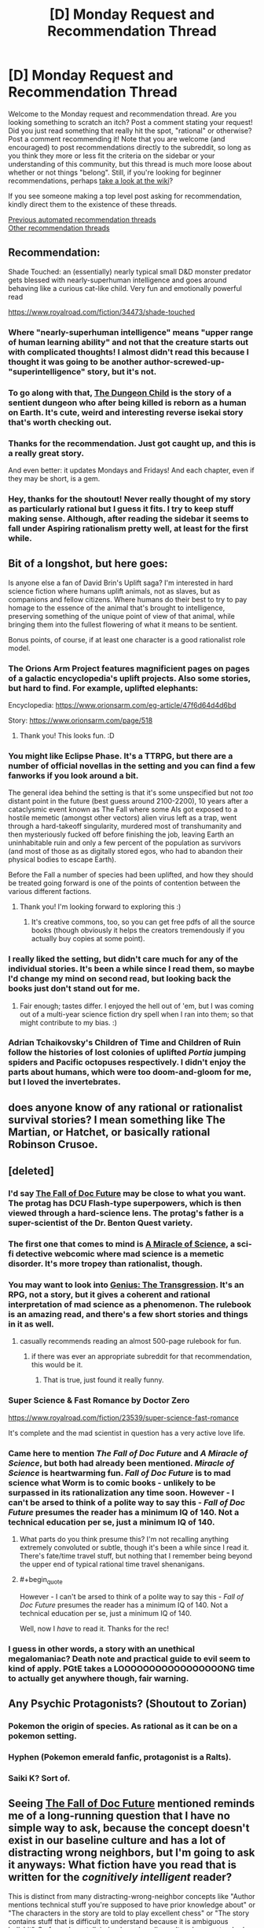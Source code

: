 #+TITLE: [D] Monday Request and Recommendation Thread

* [D] Monday Request and Recommendation Thread
:PROPERTIES:
:Author: AutoModerator
:Score: 51
:DateUnix: 1599491095.0
:END:
Welcome to the Monday request and recommendation thread. Are you looking something to scratch an itch? Post a comment stating your request! Did you just read something that really hit the spot, "rational" or otherwise? Post a comment recommending it! Note that you are welcome (and encouraged) to post recommendations directly to the subreddit, so long as you think they more or less fit the criteria on the sidebar or your understanding of this community, but this thread is much more loose about whether or not things "belong". Still, if you're looking for beginner recommendations, perhaps [[https://www.reddit.com/r/rational/wiki][take a look at the wiki]]?

If you see someone making a top level post asking for recommendation, kindly direct them to the existence of these threads.

[[https://www.reddit.com/r/rational/search?q=welcome+to+the+Recommendation+Thread+-worldbuilding+-biweekly+-characteristics+-companion+-%22weekly%20challenge%22&restrict_sr=on&sort=new&t=all][Previous automated recommendation threads]]\\
[[http://pastebin.com/SbME9sXy][Other recommendation threads]]


** Recommendation:

Shade Touched: an (essentially) nearly typical small D&D monster predator gets blessed with nearly-superhuman intelligence and goes around behaving like a curious cat-like child. Very fun and emotionally powerful read

[[https://www.royalroad.com/fiction/34473/shade-touched]]
:PROPERTIES:
:Author: cultureulterior
:Score: 36
:DateUnix: 1599496367.0
:END:

*** Where "nearly-superhuman intelligence" means "upper range of human learning ability" and not that the creature starts out with complicated thoughts! I almost didn't read this because I thought it was going to be another author-screwed-up-"superintelligence" story, but it's not.
:PROPERTIES:
:Author: EliezerYudkowsky
:Score: 30
:DateUnix: 1599523107.0
:END:


*** To go along with that, [[https://www.royalroad.com/fiction/32924/the-dungeon-child][The Dungeon Child]] is the story of a sentient dungeon who after being killed is reborn as a human on Earth. It's cute, weird and interesting reverse isekai story that's worth checking out.
:PROPERTIES:
:Author: Prince_Silk
:Score: 10
:DateUnix: 1599523637.0
:END:


*** Thanks for the recommendation. Just got caught up, and this is a really great story.

And even better: it updates Mondays and Fridays! And each chapter, even if they may be short, is a gem.
:PROPERTIES:
:Author: D0TheMath
:Score: 3
:DateUnix: 1599875806.0
:END:


*** Hey, thanks for the shoutout! Never really thought of my story as particularly rational but I guess it fits. I try to keep stuff making sense. Although, after reading the sidebar it seems to fall under Aspiring rationalism pretty well, at least for the first while.
:PROPERTIES:
:Author: TazerLazer
:Score: 3
:DateUnix: 1600373615.0
:END:


** Bit of a longshot, but here goes:

Is anyone else a fan of David Brin's Uplift saga? I'm interested in hard science fiction where humans uplift animals, not as slaves, but as companions and fellow citizens. Where humans do their best to try to pay homage to the essence of the animal that's brought to intelligence, preserving something of the unique point of view of that animal, while bringing them into the fullest flowering of what it means to be sentient.

Bonus points, of course, if at least one character is a good rationalist role model.
:PROPERTIES:
:Author: InfinitysDice
:Score: 20
:DateUnix: 1599504692.0
:END:

*** The Orions Arm Project features magnificient pages on pages of a galactic encyclopedia's uplift projects. Also some stories, but hard to find. For example, uplifted elephants:

Encyclopedia: [[https://www.orionsarm.com/eg-article/47f6d64d4d6bd]]

Story: [[https://www.orionsarm.com/page/518]]
:PROPERTIES:
:Author: SvalbardCaretaker
:Score: 11
:DateUnix: 1599585411.0
:END:

**** Thank you! This looks fun. :D
:PROPERTIES:
:Author: InfinitysDice
:Score: 2
:DateUnix: 1599718350.0
:END:


*** You might like Eclipse Phase. It's a TTRPG, but there are a number of official novellas in the setting and you can find a few fanworks if you look around a bit.

The general idea behind the setting is that it's some unspecified but not /too/ distant point in the future (best guess around 2100-2200), 10 years after a cataclysmic event known as The Fall where some AIs got exposed to a hostile memetic (amongst other vectors) alien virus left as a trap, went through a hard-takeoff singularity, murdered most of transhumanity and then mysteriously fucked off before finishing the job, leaving Earth an uninhabitable ruin and only a few percent of the population as survivors (and most of those as as digitally stored egos, who had to abandon their physical bodies to escape Earth).

Before the Fall a number of species had been uplifted, and how they should be treated going forward is one of the points of contention between the various different factions.
:PROPERTIES:
:Author: Hard_Avid_Sir
:Score: 7
:DateUnix: 1599711359.0
:END:

**** Thank you! I'm looking forward to exploring this :)
:PROPERTIES:
:Author: InfinitysDice
:Score: 3
:DateUnix: 1599718224.0
:END:

***** It's creative commons, too, so you can get free pdfs of all the source books (though obviously it helps the creators tremendously if you actually buy copies at some point).
:PROPERTIES:
:Author: Hard_Avid_Sir
:Score: 2
:DateUnix: 1599754355.0
:END:


*** I really liked the setting, but didn't care much for any of the individual stories. It's been a while since I read them, so maybe I'd change my mind on second read, but looking back the books just don't stand out for me.
:PROPERTIES:
:Author: ricree
:Score: 7
:DateUnix: 1599517205.0
:END:

**** Fair enough; tastes differ. I enjoyed the hell out of 'em, but I was coming out of a multi-year science fiction dry spell when I ran into them; so that might contribute to my bias. :)
:PROPERTIES:
:Author: InfinitysDice
:Score: 4
:DateUnix: 1599526363.0
:END:


*** Adrian Tchaikovsky's Children of Time and Children of Ruin follow the histories of lost colonies of uplifted /Portia/ jumping spiders and Pacific octopuses respectively. I didn't enjoy the parts about humans, which were too doom-and-gloom for me, but I loved the invertebrates.
:PROPERTIES:
:Score: 4
:DateUnix: 1599821305.0
:END:


** does anyone know of any rational or rationalist survival stories? I mean something like The Martian, or Hatchet, or basically rational Robinson Crusoe.
:PROPERTIES:
:Author: Freevoulous
:Score: 12
:DateUnix: 1599547269.0
:END:


** [deleted]
:PROPERTIES:
:Score: 10
:DateUnix: 1599499226.0
:END:

*** I'd say [[https://docfuture.tumblr.com/post/82363551272/fall-of-doc-future-contents][The Fall of Doc Future]] may be close to what you want. The protag has DCU Flash-type superpowers, which is then viewed through a hard-science lens. The protag's father is a super-scientist of the Dr. Benton Quest variety.
:PROPERTIES:
:Author: ansible
:Score: 17
:DateUnix: 1599505784.0
:END:


*** The first one that comes to mind is [[https://project-apollo.net/mos/index.html][A Miracle of Science]], a sci-fi detective webcomic where mad science is a memetic disorder. It's more tropey than rationalist, though.
:PROPERTIES:
:Author: Radioterrill
:Score: 9
:DateUnix: 1599500644.0
:END:


*** You may want to look into [[https://sites.google.com/site/moochava/genius][Genius: The Transgression]]. It's an RPG, not a story, but it gives a coherent and rational interpretation of mad science as a phenomenon. The rulebook is an amazing read, and there's a few short stories and things in it as well.
:PROPERTIES:
:Author: TitansTrail
:Score: 9
:DateUnix: 1599519837.0
:END:

**** casually recommends reading an almost 500-page rulebook for fun.
:PROPERTIES:
:Author: ironistkraken
:Score: 19
:DateUnix: 1599530892.0
:END:

***** if there was ever an appropriate subreddit for that recommendation, this would be it.
:PROPERTIES:
:Author: FunkyFunker
:Score: 27
:DateUnix: 1599560888.0
:END:

****** That is true, just found it really funny.
:PROPERTIES:
:Author: ironistkraken
:Score: 5
:DateUnix: 1599565969.0
:END:


*** Super Science & Fast Romance by Doctor Zero

[[https://www.royalroad.com/fiction/23539/super-science-fast-romance]]

It's complete and the mad scientist in question has a very active love life.
:PROPERTIES:
:Author: Judah77
:Score: 5
:DateUnix: 1599622839.0
:END:


*** Came here to mention /The Fall of Doc Future/ and /A Miracle of Science/, but both had already been mentioned. /Miracle of Science/ is heartwarming fun. /Fall of Doc Future/ is to mad science what Worm is to comic books - unlikely to be surpassed in its rationalization any time soon. However - I can't be arsed to think of a polite way to say this - /Fall of Doc Future/ presumes the reader has a minimum IQ of 140. Not a technical education per se, just a minimum IQ of 140.
:PROPERTIES:
:Author: EliezerYudkowsky
:Score: 6
:DateUnix: 1599515377.0
:END:

**** What parts do you think presume this? I'm not recalling anything extremely convoluted or subtle, though it's been a while since I read it. There's fate/time travel stuff, but nothing that I remember being beyond the upper end of typical rational time travel shenanigans.
:PROPERTIES:
:Author: Audere_of_the_Grey
:Score: 22
:DateUnix: 1599523814.0
:END:


**** #+begin_quote
  However - I can't be arsed to think of a polite way to say this - /Fall of Doc Future/ presumes the reader has a minimum IQ of 140. Not a technical education per se, just a minimum IQ of 140.
#+end_quote

Well, now I /have/ to read it. Thanks for the rec!
:PROPERTIES:
:Author: erwgv3g34
:Score: 3
:DateUnix: 1599637187.0
:END:


*** I guess in other words, a story with an unethical megalomaniac? Death note and practical guide to evil seem to kind of apply. PGtE takes a LOOOOOOOOOOOOOOOOONG time to actually get anywhere though, fair warning.
:PROPERTIES:
:Author: appropriate-username
:Score: 0
:DateUnix: 1599505613.0
:END:


** Any Psychic Protagonists? (Shoutout to Zorian)
:PROPERTIES:
:Author: ThePotatoeGamer
:Score: 9
:DateUnix: 1599528873.0
:END:

*** Pokemon the origin of species. As rational as it can be on a pokemon setting.
:PROPERTIES:
:Author: PINIPF
:Score: 8
:DateUnix: 1599614914.0
:END:


*** Hyphen (Pokemon emerald fanfic, protagonist is a Ralts).
:PROPERTIES:
:Author: 1101560
:Score: 4
:DateUnix: 1599620952.0
:END:


*** Saiki K? Sort of.
:PROPERTIES:
:Author: CaramilkThief
:Score: 3
:DateUnix: 1599891434.0
:END:


** Seeing [[https://docfuture.tumblr.com/post/82363551272/fall-of-doc-future-contents][The Fall of Doc Future]] mentioned reminds me of a long-running question that I have no simple way to ask, because the concept doesn't exist in our baseline culture and has a lot of distracting wrong neighbors, but I'm going to ask it anyways: What fiction have you read that is written for the /cognitively intelligent/ reader?

This is distinct from many distracting-wrong-neighbor concepts like "Author mentions technical stuff you're supposed to have prior knowledge about" or "The characters in the story are told to play excellent chess" or "The story contains stuff that is difficult to understand because it is ambiguous bullshit". So far as I can tell, indeed, our baseline culture has no standard word that means "cognitive intelligence" in the sense that I defined it for "intelligent characters", which is why no such branch of literature exists; it has prior concepts only for status-markers vaguely associated in some way with cognitive horsepower, like big science words, playing chess, being educated, saying stuff that sounds hard to understand but like you are supposed to understand it, having high status in a scientific field, i.e., what a normal person would call "smart", which in standard-culture literature does not especially connote a character who correctly solves the many implicit cognitive challenges of a story.

What fiction have you read (besides Fall of Doc Future) that assumes the reader is cognitively intelligent, without that being a matter of demanding the reader have prior technical knowledge?
:PROPERTIES:
:Author: EliezerYudkowsky
:Score: 28
:DateUnix: 1599516343.0
:END:

*** That's an interesting question, and one I'm pretty sure that if you hadn't spelled it out I would have answered wrong. Certainly, there are books where you can get more out of them if you're smart; ones with hidden twists and easter eggs, where it's satisfying to work out what's going to happen before the story makes it clear. And there are books that are hard to read, and require dedication and intelligence to understand, but most of the examples of this are mostly like this because they're badly written and hard to understand; ie, ambiguous bullshit. And there are stories with mechanics designed to demand the readers have high intelligence, either as a whole or individually, but these are mostly in the form of quest or games linked with the story, where the intelligence is required to succeed at the game, not the story; if you're just reading a playthrough, or following a story only thread, no special intelligence is required on the part of the reader.

There's genuinely not a lot of fiction like this, because the incentive isn't really there. You're not going to see many TV shows like this, because the ultimate goal of a TV show is to get as many people to watch it (and, for the applicable shows, to buy as much merch) as it can, and restricting your demographic to "cognitively intelligent readers looking for cognitively intelligent targeted works" is small.

I think simply by virtue of the defining characteristics of what you're looking for, you're not going to find much in popular culture, especially the monetized bits of it. The closest things I can really think of along those lines are Umineko and Serial Experiments Lain, and neither one is exactly what you're asking for.
:PROPERTIES:
:Author: 1101560
:Score: 20
:DateUnix: 1599526434.0
:END:

**** Bloodborne, and to an extent the rest of the FromSoftware games require a lot of inquiry from the player to understand the story bit by bit. Bloodborne especially, which has a complicated story that is told in non-sequential bits all over the place. There's even a 30+ page essay in the subreddit that tries to explain the story in full. Imo it hits most of the requirements for a story that requires intelligence to understand, it's not something you can just absorb.
:PROPERTIES:
:Author: CaramilkThief
:Score: 3
:DateUnix: 1599892706.0
:END:


*** I think technically there might be some dialogues in GEB that qualify.
:PROPERTIES:
:Author: Audere_of_the_Grey
:Score: 9
:DateUnix: 1599524001.0
:END:


*** Wasn't the reason nobody read Greg Egan's /Incandescence/ that it was basically about deriving a system of mathematical physics on the go? Also I wonder if there's stuff in pre-WWII literary fiction that qualifies. Thinking of stuff by people like Nabokov, Dostoevsky, Borges and Proust who have some pretty complex stuff going with the plots and assume that the reader can keep up.
:PROPERTIES:
:Author: Chaigidel
:Score: 5
:DateUnix: 1599573957.0
:END:


*** I just read /Fall of Doc Future/ (thanks for the rec) but I didn't feel like it was particularly challenging, so I'm wondering if I missed something.

I am trying to stumble towards what you meant, and so I want to give an example to see if I'm on the right track. I suspect that a story that requires a more cognitively intelligent reader occurs when less is directly stated (via dialogue, infodump, etc) but is shown/implied and left up to the reader. The standard for this that I always remember is from To Kill A Mockingbird

#+begin_quote
  ... Jem gave a reasonable description of Boo: Boo was about six-and-a-half feet tall, judging from his tracks...
#+end_quote

The point that Harper Lee is trying to make is that Jem has never seen Boo, but she doesn't tell the reader that. You have to notice it. (I didn't notice this when I first read it). Is that in the right ballpark?

I suspect that Jane Austen is like that for social and class-related commentary but I don't know. I can't get it. From what I've read, its Iain M. Banks and the Culture stuff. A lot of things are only hinted at, and the transcripts between the ships are dense. But on re-reading it, everything is there. There is certainly some tech concepts, but nothing particularly weird by SF standards. (The later books are more straightforward).
:PROPERTIES:
:Author: TaoGaming
:Score: 5
:DateUnix: 1599706518.0
:END:

**** Can confirm that Austen is this. But you need to have some knowledge of the conventions she's working with.
:PROPERTIES:
:Author: Amonwilde
:Score: 5
:DateUnix: 1600014377.0
:END:


*** I've always felt like Larry Niven writes that way. A lot of implied stuff, where I as a reader of average intelligence needs to think about it for a second or two. Not everything is shown or explained.

I've also argued with people about that being just bad writing in general though.
:PROPERTIES:
:Author: SvalbardCaretaker
:Score: 5
:DateUnix: 1599585184.0
:END:

**** Yeah, I didn't realize for years why the inertia-reduction drive also sped up time! Though admittedly I was just a kid on the first read.
:PROPERTIES:
:Author: EliezerYudkowsky
:Score: 6
:DateUnix: 1599586454.0
:END:

***** Can you explain that? I never picked up on that when I read it. Although I did read it before I ever took a physics class
:PROPERTIES:
:Author: SkyTroupe
:Score: 3
:DateUnix: 1599748963.0
:END:

****** Just suppose that momentum remains conserved!
:PROPERTIES:
:Author: EliezerYudkowsky
:Score: 5
:DateUnix: 1599877171.0
:END:

******* That's how 40k Imperial Navy macrocannons work, I always assumed - they aren't gravitic (speciality of the Eldar) and they also aren't railguns (Tau only), and behave a lot like normal chemical-projectile cannons except that they fling solid thousand ton shells at many thousands of kilometres per second, far beyond the detonation velocity of any chemical explosive.

Explanation:

There is an inertial compensator in the cannon barrel, designed for incredibly high power output over a short time, the shell is manually loaded and fires its powder charge and imparts a certain momentum to the round, then the pulsed inertial compensation triggers while the round is leaving the barrel, mass goes down by a factor of 1000 and velocity goes from 1 to 1000 km/s. Extra kinetic energy (because v^{2)} comes from the power cells in the barrel. Fusion of giant guns and the highest of high technology is very 40k, apart from anything else - railguns are a far simpler technology, but /they/ are tech-heresy and there's no STC template for them, but inertial suppression is required for all ships in the Navy and must be used anyway.
:PROPERTIES:
:Author: AnythingMachine
:Score: 5
:DateUnix: 1599924778.0
:END:


***** Inertia Reduction has other interesting effects, like making your blood pressure go up, assuming that you don't adjust anything else to compensate for particles having a lower inertial mass. Ever read Redemption Ark by Alastair Reynolds?
:PROPERTIES:
:Author: AnythingMachine
:Score: 2
:DateUnix: 1599785011.0
:END:


*** What would you consider [[https://en.wikipedia.org/wiki/Gravity%27s_Rainbow][Gravity's Rainbow]] to be? I've always been puzzled as to how such an intractable book managed to get so much mainstream recognition. I'm grateful that it did because I probably wouldn't have read it otherwise, but I still suspect an "emperor's new clothes" deal must be going on.
:PROPERTIES:
:Author: GlueBoy
:Score: 3
:DateUnix: 1599597257.0
:END:

**** #+begin_quote
  I've always been puzzled as to how such an intractable book managed to get so much mainstream recognition
#+end_quote

the intractability is a feature, not a bug - see also any novel by james joyce
:PROPERTIES:
:Author: sephirothrr
:Score: 5
:DateUnix: 1599638703.0
:END:


**** Yea, I tried to read that and while I'm a native German speaker and know a thing or two about rocketry, I had to give up on that book. Felt like my brain was melting whenever I tried to puzzle out what was going on, and if I didn't, the book would abandon the scene and move elsewhere without explanation of what just happened. If that book is the mark of a cognitively intelligent reader, then I can confidently say I'm not one.
:PROPERTIES:
:Author: BavarianBarbarian_
:Score: 3
:DateUnix: 1599658296.0
:END:


*** I'll mention [[https://en.wikipedia.org/wiki/House_of_Leaves]] although it's anti-rational in some ways and assumes a modern arts education. You need to read the hardcopy for best effect.
:PROPERTIES:
:Author: primitivist_fallacy
:Score: 5
:DateUnix: 1599656746.0
:END:


*** I think you might enjoy Jacek Dukaj's works, especially those that deal with posthuman or AI characters. Sure, they ALSO contain some wrong-neighbour markers you mentioned, but at their core, the stories are of level of intellectual complexity that in my view, would attract and please a cognitively intelligent reader.

Or put it another way: me, as a guy with 2 Master's Degrees and about 120IQ, give or take, could barely keep up with the story and its ideas, and it was obvious to me that is not that the book is badly written, but my mind is badly written and thus unable to decipher it. I could feel that a cool plot and fascinating ideas on identity, philosophy and science are there, its just that I did not have enough RAM to launch these ideas in my head.
:PROPERTIES:
:Author: Freevoulous
:Score: 3
:DateUnix: 1599547945.0
:END:

**** What's their best / what should I start with?
:PROPERTIES:
:Author: EliezerYudkowsky
:Score: 2
:DateUnix: 1599550834.0
:END:

***** I think Perfect Imperfection was my favourite. Im not sure which others are translated to English:

Summary below [[http://www.terminally-incoherent.com/blog/2011/07/08/perfect-imperfection-perfekcyjna-niedoskonalosc-by-jacek-dukaj/]]
:PROPERTIES:
:Author: Freevoulous
:Score: 3
:DateUnix: 1599551733.0
:END:

****** I don't think that's translated though? IIRC the only novel that got translated was The Old Axolotl, and someone was in process of translating Ice (which was probably my favourite Dukaj book).
:PROPERTIES:
:Author: Anderkent
:Score: 2
:DateUnix: 1599763271.0
:END:


*** I'm not sure if you mean a book that is only understandable by an intelligent reader, or one with characters that truly act intelligently instead of signaling intelligence or having the complicated parts of their plans succeed through plot armor, implausible talents, or handwaving the details offscreen.

If you are loking for books where the characters demonstrate actual intelligence, I think the Baroque Cycle by Neal Stephenson has a lot of characters that accomplish their goals by intelligent methods and show their work. I've recommended this one here before, it is set in the 16th century and is written from the viewpoints of multiple characters. Lots of plotting and planning by everyone that involves alchemy, inventions, currency and stock manipulation, the royal society, bankrupting countries, cryptography, faking deaths, the English succession, round the world trading voyages, prison breaks, etc..
:PROPERTIES:
:Author: andor3333
:Score: 3
:DateUnix: 1599592570.0
:END:


*** I think /Primer/ would be a useful landmark in trying to frame this concept. Btw, I think Carruth's other film /Upstream Color/ has elements of this too but I've only seen it once 5 or 6 years ago so my recollection is hazy.
:PROPERTIES:
:Author: thecommexokid
:Score: 3
:DateUnix: 1599619795.0
:END:


*** Book of the New Sun.
:PROPERTIES:
:Author: Charlie___
:Score: 3
:DateUnix: 1599986278.0
:END:


*** This almost certainly isn't what you're looking for, but I think Joyce's /Ulysses/ falls neatly into this category.

One would need to have a classical British education and speak at least a few languages (including a couple dead ones) to even come close to understanding /every/ mythic allusion, untranslated snippet or nod to folklore. But I also imagine that comprehension/enjoyment of the book scales fairly well with "cognitive intelligence," just based on the sheer amount of wordplay and literary techniques he uses. Good memory and close reading skills are also rewarded.

As mentioned, certain niche areas of expertise will have outsize contributions to a given reader's enjoyment; as a lifelong Greek mythology buff I got a lot of mileage out of the whole Odyssey framework. Intimate knowledge of the Old and New Testaments, the history of Ireland, or the minutiae of Roman Catholic dogma/tradition/psalms would also be of great use. But even without any such specific knowledge, just having a good vocabulary and command of English (both linked to but obviously not the same as cognitive intelligence) will grant a better understanding of the book.

Just in case you end up reading it, I highly recommend reading certain parts aloud. Joyce was very aware of the Odyssey's origins as an oral tradition, and much of /Ulysses/ is written to be harmonious when read aloud.
:PROPERTIES:
:Author: LazarusRises
:Score: 1
:DateUnix: 1606322194.0
:END:


** Looking for modern day/near future ([[https://tvtropes.org/pmwiki/pmwiki.php/Main/NextSundayAD][Next Sunday AD]]/[[https://tvtropes.org/pmwiki/pmwiki.php/Main/TwentyMinutesIntoTheFuture][20 Minutes into the Future]]? But I digress...) uplift fiction, preferably with a strong (character-wise, but OP is fine too) charasmatic MC who has the advantage of being the first or only one with access to the mechanism for the uplift. Examples that come to mind are John Ringo's Live Free or Die, or I guess [[https://storiesonline.net/s/17944/micro-gates][Micro Gates]], but hopefully better written. Bonus points for featuring IRL people. (Selling the phlebotinum to Elon Musk or Bill Gates, for example)
:PROPERTIES:
:Author: k5josh
:Score: 7
:DateUnix: 1599514799.0
:END:


** After binge-reading half a dozen Worm fanfictions, I thought I'd leave my impressions here for anyone else who enjoyed Worm and is looking for more in-universe content. These stories aren't generally super rational, but if you've read Worm you know what to expect. In no particular order:

[[https://forums.spacebattles.com/threads/cenotaph-worm-complete.273255/][Cenotaph]] and [[https://forums.spacebattles.com/threads/wake-worm-au-complete.305014/][Wake]]: Basically a must-read if you liked Worm. These two completed stories follow a regular bug-controlling Taylor as she attempts to dismantle all of the gangs in Brockton Bay after her father is killed in a bombing spree. Probably the closest-to-source adaption of Taylor's personality, all around an excellent story.

[[https://forums.spacebattles.com/threads/collagen-worm-altpower-complete.578045/][Collagen]]: An alt-power fic of Taylor with Marquis' power: creating and controlling bones. Another solid, completed story that sticks pretty close to the main story beats of the original, but with Taylor becoming an independent cape instead of joining the PRT or a villain team.

[[https://forums.spacebattles.com/threads/acceleration-worm-au.284714/][Acceleration]]: Taylor gets the powers of Accelerator from ACMI. Pretty OP, and closer to a crack-fic than most others on the list, but I still found it enjoyable enough to read the entire thing.

[[https://forums.spacebattles.com/threads/glassmaker-worm-complete.433391/][Glassmaker]] Pretty much the most wholesome thing you can think of. Its a short, slice-of-life style story about Taylor with the power to eat various materials and make stuff out of them. No conflict, just pure WAFF.

[[https://www.fanfiction.net/s/13574944/1/Brockton-s-Celestial-Forge][Brockton's Celestial Forge]] A self-insert in the Worm universe of a new Tinker who is connected to Jumchains' Celestial Forge(?) instead of a regular shard. I'll admit I don't know much about the crossover material, but its essentially a large pool of various Tinker abilites from other fiction works. The story is ongoing and pretty solid, though I feel it suffers from spending more time explaining the new tinkering abilities than actually using them to make anything. Still, that's probably partially due to having to wait for weekly releases, which makes me impatient for more content. Despite all that it solidly caught my interest, so I'd recommend checking it out.

[[https://forums.spacebattles.com/threads/it-gets-worse-worm-au-fanfic-complete.366768/][It Gets Worse]]: Very much a crack-fic, Taylor gets a different shard -- one that causes random unlucky events to happen to anyone who wishes her harm. Features incidents like death via falling piano and other such shenanigans. Quite amusing, if not terribly serious.

[[https://forums.spacebattles.com/threads/with-friends-like-these-altpower-taylor-worm.312205/][With Friends Like These...]]: Controlling insects is too easy -- instead Taylor gains control of all three Endbringers, who spend most of the time in Chibi form in her backpack. Another lighthearted read that has lots of fun moments of other characters discovering exactly what her powers are.

[[https://forums.spacebattles.com/threads/a-cloudy-path-worm-supreme-commander.301286/][A Cloudy Path]]: A Worm/Supreme Commander crossover where Taylor gains Tinker abilities related to making machines from the SC universe. Much more serious, similar to Cenotaph and Wake in exploring Taylor's personality and fears, while focusing on slow character growth. Its a very long story but unfortunately not complete, but despite that I'd still recommend taking a look if you like a more serious tone.

[[https://forums.spacebattles.com/threads/alchemical-solutions-worm-exalted-story-only-thread.283060/][Alchemical Solutions]] The only quest (afaik) in the list, this is a Worm/Exalted crossover where Taylor dies in the locker and is reborn in a new Alchemical body. The story starts off similar to the source material, but around the time the S9 show up things start to spiral out of control.
:PROPERTIES:
:Author: lo4952
:Score: 15
:DateUnix: 1599495453.0
:END:

*** Just FYI for anyone else, like me, who spent ages trying to find good worm fanfics and didn't realize, there's actually a whole subreddit for them [[/r/WormFanfic]]. And a [[https://wormstorysearch.com/][listing/voting site]] that collates them all.
:PROPERTIES:
:Author: Watchful1
:Score: 18
:DateUnix: 1599509597.0
:END:

**** Thanks, I probably should have mentioned I got all those from [[/r/WormFanFic]].
:PROPERTIES:
:Author: lo4952
:Score: 2
:DateUnix: 1599510293.0
:END:


*** Tentative counter-recommend for A Cloudy Path. The early bits are rather formulaic and nothing really happens for a while. I still read through it all but it was super depressing for it to end unfinished.

He gets more creative later on, bringing in new villains but it just feels like a missed opportunity. All in all, I think I would've been better off reading a different 1.6+ million words. On the other hand, it did get me into Supreme Commander Forged Alliance, which still has a flourishing playerbase on FAF, so it wasn't a total waste of time.
:PROPERTIES:
:Author: alphanumericsprawl
:Score: 19
:DateUnix: 1599525341.0
:END:

**** Thats fair. I did end up skimming a decent portion of it due to its length, and while Taylor never pushed her powers as far as I wished I still recommend it because of the interpersonal relationships the story builds. Especially towards the end, with Taylor, Lisa, and Theo together I felt the author wrote the interactions between the three of them very well. A shame it cut off where it did.
:PROPERTIES:
:Author: lo4952
:Score: 4
:DateUnix: 1599525983.0
:END:


**** I sincerely recommend SupCom: FAF as the only /strategic/ RTS I've ever played. Micro (how fast you can click and how well you can micromanage your units) is still important, but not to the degree that it is in every other RTS I've ever found.

Sadly, the sequel apparently lost that spark.
:PROPERTIES:
:Author: Flashbunny
:Score: 3
:DateUnix: 1599594829.0
:END:


**** I think like a lot of crossovers, it hits harder if you're invested in the other story. I played Supreme Commander, and played through the campaign, long before reading A Cloudy Path, which made me a lot more invested in the cross over bits than I would have been otherwise. I kinda knew what was coming, both on the tech side and the story side.
:PROPERTIES:
:Author: Watchful1
:Score: 2
:DateUnix: 1599763362.0
:END:


*** Glassmaker is my favorite. The whimsical writing style just scratches an itch that I never knew that I had.
:PROPERTIES:
:Author: TREB0R
:Score: 7
:DateUnix: 1599582582.0
:END:

**** You should also read Burn Up by the same author. Same style.
:PROPERTIES:
:Author: rizcoco
:Score: 3
:DateUnix: 1599767851.0
:END:


*** [[https://forums.spacebattles.com/threads/nemesis-worm-au.747148/][Nemesis]] [sometimes remembered as Bumblebee] is my personal favourite. Altpower! Taylor clashes with an Emma who joins the Wards. Some rationalism, very fun read. Slightly crack-y.
:PROPERTIES:
:Author: RegnarFle
:Score: 5
:DateUnix: 1599597903.0
:END:

**** Oh shit, there's an update after a years hiatus.
:PROPERTIES:
:Author: Sonderjye
:Score: 2
:DateUnix: 1600017210.0
:END:


*** Gonna rec [[https://m.fanfiction.net/s/11820074/1/][Thaumaturgic Awakening]] here. Fate/Stay Night cross featuring Shirou/Rin/Saber in post UBW!Good route. Mainly features Taylor learning how to be a hero under the tutaluge of the familiar trio. Mainly rational in that it does a fantastic job of merging Worm with Nasuverse lore.

Character interactions between the three world hoppers, Taylor, and Tattletale make up the majority of this, and it's a great time, if a little unappealing to those without at least basic knowledge of F/SN.
:PROPERTIES:
:Author: GreatSwordsmith
:Score: 5
:DateUnix: 1599781804.0
:END:

**** Hah, I actually read that one shortly after I made this post. Like you said, a great story. I'm kinda sad it's not complete, but unlike many others it's actually ongoing and not dead or in hiatus hell.
:PROPERTIES:
:Author: lo4952
:Score: 3
:DateUnix: 1599782644.0
:END:

***** What makes you say it's ongoing? Last updated 2018 is pretty dead
:PROPERTIES:
:Author: GreatSwordsmith
:Score: 2
:DateUnix: 1599782882.0
:END:

****** Oh whoops. I got confused with a different FSN/Worm crossover, [[https://forums.sufficientvelocity.com/threads/an-essence-of-silver-and-steel-worm-fate-stay-night-alt-power.39043/][An Essence of Silver and Steel]] that is coming up on its conclusion soon (I think)
:PROPERTIES:
:Author: lo4952
:Score: 3
:DateUnix: 1599783571.0
:END:

******* Disreccomend this, especially for this sub. The characters act in very obviously stupid ways for the sake of drama, to the point where I dropped it, and I'm usually pretty forgiving.
:PROPERTIES:
:Author: Flashbunny
:Score: 7
:DateUnix: 1599855739.0
:END:


*** Brockton's Celestial Forge is my favorite tinker story in the fandom. It's competent and does a good job of having butterfly effects and showing character. I also liked that the OC is a legit character on his own, instead of being just another self-insert or altpower Taylor. The author is pretty prolific and updates with 14k-16k words every week.
:PROPERTIES:
:Author: CaramilkThief
:Score: 5
:DateUnix: 1599893490.0
:END:


** Putting in a request for stories that have kingdom building/societal restructuring as a primary conflict.

The list of stories I'm familiar with include:

- [[https://www.fanfiction.net/s/11174940/1/Significant-Digits][Significant Digits]](HPMOR, finished): Rat!Harry and co tries to reshape society after the end of HPMOR. I find the complexity of the plots to strain plausibility a little.
- [[https://forums.spacebattles.com/threads/purple-days-asoiaf-joffrey-timeloop-au.450894/#post-27571185][Purple Days]](ASOIF, ongoing): Timelooped Joffrey that tries to gather Westeros to battle the night army. Does a good job at instilling a sense of awe and comraderie but it's a little difficult to get into MC's head.
- [[https://forums.spacebattles.com/threads/gospel-of-the-lost-gods-asoiaf-worm.760033/#post-58501312][Gospel of the New Gods]](ASOIF/Worm, ongoing): Isekai Taylor and a hero team to the world of ASOIF in which they call themselves gods and try to create a community for themselves. Interesting and believable politics and intergroup conflicts that are phrased so I end up caring about them. The author have a billion ongoing stories and I feel somewhat doubtful that it'll finish.
- Worth the Candle(Isekai/metanarrative rpg, ongoing) has super interesting elements of kingdom building but they are not the focus and there are so many (exciting) things happening that the kingdom building parts takes a background role.
- [[https://forums.spacebattles.com/threads/kill-them-all-worm-gamer.830187/#post-65418408][Kill them all]](Worm/Gamer, ongoing): Taylor with powercopying gamer powers that can travel to other fictions. It has an ongoing plotline that is continually brought up with involve building a community in an apocalypse zombie-infested world. The murderhobo mentality and the self-righteous attitude feels like a strawman for the argument of killing villains, and frankly it's grating, but I've been able to roll with it so far.
- [[https://www.royalroad.com/fiction/31377/an-advance-in-time/chapter/477232/chapter-1-beginnings][An advance in time]](Isekai/upload, No update in 3 month so dead?): A guy is accidentally uploaded with a high tech 'modern' company and accepts a task to build a kingdom in a simulated 'medieval' world. Fair ammount of uplift. I enjoyed the kingdom building aspects and how insights in how the company tries to make money on it. Stopped updating just as it felt the ball were starting to really get rolling.
- [[https://archiveofourown.org/works/3998737/chapters/8979811/][Amalia]](Worm, complete): Panacea starts actually using her power and collects a team of overpowered individuals. Aside from solving a bunch of problems and fighting end bringers with zerg-inspired monstrocities, there are some(if not enough) focus the politics of multiple dimensions and building a kingdom in one of them.
- [[https://www.fictionpress.com/s/3238329/1/A-Hero-s-War][A hero's War]](Isekai, dunno): I'm being told it's about uplift and while the MC does do some kingdom building I felt the kingdom building efforts dragged on without payoff and found it difficult to connect with the characters, so I stopped around chapter 50.
- [[https://www.royalroad.com/fiction/20920/enlightened-empire/chapter/300519/prologue][Enlightened Empire]](Isekai, dunno): MC is isekaid into an exiled prince and after king dies he gets a piece of the kingdom and tries to build an uplifted kingdom. I threw it away around chapter 200 because the the incompetence of the antagonists(which a lot of the plot were centered around) became unbearable.
:PROPERTIES:
:Author: Sonderjye
:Score: 12
:DateUnix: 1599494326.0
:END:

*** #+begin_quote
  The murderhobo mentality and the self-righteous attitude feels like a strawman for the argument of killing villains, and frankly it's grating, but I've been able to roll with it so far.
#+end_quote

Dunno, if you've read that author's other stories his main characters are all like that (to varying degrees), I think this is just how he rolls.

As for your request, I can recommend [[https://forums.spacebattles.com/threads/the-king-in-the-long-night-asoiaf-got-stellaris-uplift-project.578392/][The King in the Long Night]], where the xenophobic Human faction from Stellaris finds Westeros and decides to pull an uplift to recruit from the powerful local psykers. Great read, it doesn't only have the uplift conflict, but also conflict between local agents and their quasi-fascist government, as they get invested in the locals' lives more and more.
:PROPERTIES:
:Author: BavarianBarbarian_
:Score: 7
:DateUnix: 1599502739.0
:END:


*** [[https://forums.spacebattles.com/threads/lost-in-an-isekai.866362/][Lost in an Isekai]] (Isekai, Ongoing): MC is isekaied into a roughly early middle ages + magic society. Gets to keep truck + smartphone w/ internet. Goes out to an isolated frontier area and starts an uplift via introducing additional ancient to mid-middle-ages to adapted-modern(#3) tech such as 1: Repeating crossbow 2: Water powered mill, 3: Compound Bow, 4:Curduroy Road. First 1/2 of what's written mostly focuses on small-scale adventuring in between tech introductions. Second 1/2 begins to dip into politics - and it's looking like that may become more of a theme moving forward.
:PROPERTIES:
:Author: happyfridays_
:Score: 7
:DateUnix: 1599508997.0
:END:

**** Strongly second this recommendation!

I binged through it this afternoon and it is absolutely fantastic. The author does a great job of going back and forth from kingdom building and adventure questing. Interesting POV and the author's experience as a carpenter guides how they've approached the uplift aspect of the story.

I'm somewhat astounded at the rate of update and hope they can keep it up for as long as possible. 140k words in the past two months for reference.
:PROPERTIES:
:Author: Prince_Silk
:Score: 7
:DateUnix: 1599520961.0
:END:


*** [[https://fanfiction.net/s/13338339/1/Compass-of-thy-Soul][Compass of thy soul]] and it's sequel are a Naruto pre-canon reincarnation isekai bildungsroman that attempts to achieve realistic depictions of day to day society in a pre-industrial martial world with magic supersoldiers. It's very Japanophilic but has a typical secular scorn for supernatural/religious worldviews which the characters ought to possess and significant pro-hereditary monarchy themes.\\
Then the last two thirds of the story sees every plot thread gradually warp themselves around the conflict between the aristocratic protagonists who are never wrong and the individualistic antagonist.

It totally failed on realism, is what I'm saying, but it's a really engrossing read. 5/5 schlocky genre fic.
:PROPERTIES:
:Author: malariadandelion
:Score: 6
:DateUnix: 1599497872.0
:END:

**** +1 it's kinda like having a really greasy meal - feels good at the time, but later upon reflection you may be full of regret.

The story is super duper authoritarian. The only people who are ever right or good are the ones who bow down to, effectively, the Divine Right of Kings as symbolized by the Uchiha doujutsu.

Also, the second half of the fic ([[https://www.fanfiction.net/s/13388642/1/Direct-thee-to-Peace][Direct thee to peace]]) ends in what's basically a deathbed conversion that's otherwise largely out of place except for a couple of hints here and there, so you have that to look forward to.

If you want something in a similar vein that's less likely to leave you feeling queasy, I'd recommend [[https://www.fanfiction.net/s/12431866/1/Sanitize][Sanitize]] - similar setup but with significantly less authoritarianism.
:PROPERTIES:
:Author: IICVX
:Score: 7
:DateUnix: 1599795652.0
:END:


*** For Kill Them All,

Gallant saves the world. In the most recent dozen or so chapters, Taylor is using empathy, telepathy, and learning from other heroes (and Mr. Rogers!) that the baddies are real people, to build instead of destroy, etc. It makes her uncomfortable and distraught, as much as that gets through Gamer's Mind.

I think Shayne is building up to an epic reversal on his usual take.
:PROPERTIES:
:Author: kraryal
:Score: 5
:DateUnix: 1599690959.0
:END:

**** Maybe. MC have been super snarky about it though which doesn't suggest honest change.
:PROPERTIES:
:Author: Sonderjye
:Score: 3
:DateUnix: 1599699358.0
:END:

***** I'm thinking denial, but she's really been showing vulnerability in the latest chapters.
:PROPERTIES:
:Author: kraryal
:Score: 3
:DateUnix: 1599836561.0
:END:


*** [[https://forums.spacebattles.com/threads/the-logistics-of-good-living-asoiaf-brandon-stark-si.875820/page-15#post-70208507]]

[[https://forums.spacebattles.com/threads/the-great-lion-asoiaf-got-si.873955/page-54#post-70208210]]

[[https://forums.spacebattles.com/threads/inspired-voyage-st-voyager-si.791005/page-1189#post-70204706]]

There are a bunch of asoif uplifts.

Chaos is a ladder baleish si

One as Edmund Tully

One as a valerian trying to save family from rogare Bank crash

Wearing Robert's crown Si as robert

A farmers tale

One with si as Jamie

One as the bastard of stannis(prob my favorite)

One where si is son of Stannis and conquers the stepstones

Discordant note hp asoif cross over

Sorry on mobile and can't be more exacting in my reposone.
:PROPERTIES:
:Author: Gigglen0t
:Score: 5
:DateUnix: 1599503066.0
:END:

**** Binged through The Great Lion and thought it was solid fic. Thanks for the recs! Will check out the others late this week.
:PROPERTIES:
:Author: Prince_Silk
:Score: 3
:DateUnix: 1599521124.0
:END:


*** Release that Witch is a Japanese +LN+ WN that is pretty much entirely focused on kingdom building/uplift. I haven't read the whole thing but what I did read was decent. There were some story beats that were a little /too/ convenient, but nothing that outright broke the story.

Life Reset/ New Era Online is a published Kindle Unlimited series originally on Royalroad that features a VRMMO player trying to build a settlement as a monster race. Solid, published-level writing and a cohesive story, though I felt it was missing a bit of that spark that some of those rougher works have. Still, nothing to complain about.

Safehold by David Weber is a huge published book series about a cybernetic avatar who wakes up hundreds of years after they were put in stasis to find the world has been stuck in the middle ages by a global religious institution. Probably one of my personal favorite stories ever, though with all David Weber books they are so full of detail sometimes it feels like you might choke. Still, I can't emphasize how much I love this series, so give it a shot.
:PROPERTIES:
:Author: lo4952
:Score: 6
:DateUnix: 1599496086.0
:END:

**** Has anyone read all of /Release that Witch/? I read 44% of it and lost interest. Is the ending satisfying?
:PROPERTIES:
:Author: hwc
:Score: 6
:DateUnix: 1599498260.0
:END:

***** I have. I thought it was decent. Some fans complained that the story was 'wrapped up in a hurry' but IMO some webnovel fans have an extremely skewed view of what constitutes 'in a hurry' - it was still a hefty novel or two's worth of chapters. I thought the ending was reasonably satisfying, gave decent explanations to story questions and wrapped up most of the loose ends.
:PROPERTIES:
:Author: megazver
:Score: 5
:DateUnix: 1599509125.0
:END:

****** My problem was the entire dream realm nonsense that just detracted from the story. Why introduce a generic wuxia setting that has nothing to do with anything else in the story? If the author wanted to write wuxia they should've done it as a separate book, because the current implementation was very disappointing.
:PROPERTIES:
:Author: lillarty
:Score: 4
:DateUnix: 1599513565.0
:END:

******* Once story got beyond fairly simple engineering advances, the author needed a way for the hero to get his hands on a whole lot of engineers real quick to work on the advanced stuff, because he exhausted that capacity in the 'real' world.

Why it was a dream world specifically and what was that about was also explained fairly well, IMO, in the final revelations.
:PROPERTIES:
:Author: megazver
:Score: 1
:DateUnix: 1599518681.0
:END:


**** Is Safehold finished? I got through half the books, reading them as they came out, but when my life got more busy 9 years ago, I lost track of where I was in the series. Does the series pick up in the later books? Do they ever fight the aliens from the prologue of book 1?
:PROPERTIES:
:Author: hwc
:Score: 5
:DateUnix: 1599497687.0
:END:

***** #+begin_quote
  Is Safehold finished?
#+end_quote

Yeah, there are 9 books that cohesively wrap up the story in a nice package. There's apparently a tenth book as well that basically just a collection of timeskips after the main plot that show what characters are doing years later, but I haven't read it.

#+begin_quote
  Does it pick up?
#+end_quote

Not sure how you define "picking up" but the world gets a lot busier and more interconnected as the series goes on. Allies and enemies around the planet get more screen time so to speak, and as the war becomes global it opens up lots of action and characters. The writing style itself doesn't really change though.

#+begin_quote
  Do they fight the aliens?
#+end_quote

No
:PROPERTIES:
:Author: lo4952
:Score: 4
:DateUnix: 1599498723.0
:END:


**** #+begin_quote
  Release that Witch is a Japanese LN
#+end_quote

if only
:PROPERTIES:
:Author: Kuratius
:Score: 3
:DateUnix: 1599502415.0
:END:

***** Ah yeah, webnovel. Oops
:PROPERTIES:
:Author: lo4952
:Score: 1
:DateUnix: 1599503219.0
:END:

****** No. It isn't Japanese.
:PROPERTIES:
:Author: Kuratius
:Score: 9
:DateUnix: 1599504754.0
:END:

******* This mixup reminds me about [[https://www.webnovel.com/book/absolute-choice_7834212105001605][Absolute Choice]], which is partially a Chinese parody on Japanese tropes.

Incomplete and abandoned, but author spent some effort to make it internally consistent despite its cracky nature, so I had some fun reading it.
:PROPERTIES:
:Author: valeskas
:Score: 2
:DateUnix: 1599793751.0
:END:


** Bit specific, but does anyone have any recommendations for stories with an affable omnipotent side character? I'm thinking Q / Discord after they mellowed out a bit, but a bit more prominent, possibly just Quirrel level where they are leagues above the main character and their peers in power level.
:PROPERTIES:
:Author: workwho
:Score: 5
:DateUnix: 1599596353.0
:END:

*** The antagonist of season 1 of Doom Patrol is an omnipotent narrator. Not rational at all but great character study.
:PROPERTIES:
:Author: DrMaridelMolotov
:Score: 2
:DateUnix: 1599878259.0
:END:


*** [[https://forums.spacebattles.com/threads/any-colour-you-like-mtg-multicross.378926/][Any Color You Like]] has an MTG mage become a familiar to Louise Valliere. It's pretty entertaining, and the main character is really powerful compared to his peers.

Inexorable Chaos on Royalroad is also like that, with the main character being OP but disconnected from the overall plot. It's not as good, but a good binge.
:PROPERTIES:
:Author: CaramilkThief
:Score: 2
:DateUnix: 1599893993.0
:END:


*** Not quite what you're looking for but maybe [[https://forums.sufficientvelocity.com/threads/companion-chronicles-jumpchain-multicross-si-currently-visiting-breath-of-fire-iii.57643/]] ?

Or maybe any Culture novel with a Mind in it? If you've never read any of that before, I usually recommend /Player of Games/ to start.
:PROPERTIES:
:Author: EliezerYudkowsky
:Score: 3
:DateUnix: 1599877648.0
:END:


** I have never seen this being recommended here but I recently stumbled upon [[https://www.royalroad.com/fiction/26294/he-who-fights-with-monsters][he who fight with monster]] on royalroad. I was surprised that I have only just found this now.

The genre and premises are a bit like your typical litrpg isekai but the writing is really good. The world-building is also superb and rational like. The protagonist is a clever smart ass that likes to nitpicking small stuff and make a reference to culture from his original world. As an outworlder, his power is uncommon and can be a bit OP but far from unheard of.

Another aspect of the novel that I like is the author willingness to explore stuffs which only briefly touched or just straight ignored in other isekai literature. This includes things like the identity and psychological aspect of someone who just moved world. In one chapter, the protagonist was described as vulnerable and exposed since his decisions in this world can be a matter of life and death. His principles are being put to the test, and he was forced to confront what it means when they bend or even break. Furthermore, the only thing he brought to the new world is his value from his own world, which often clashes with the local values. For me, this kind of exposition really enhances the story telling.

I was surprised this novel is on the first page of Best Rated novel on royalroad. So, if you haven't read it, I recommend giving this one a go.
:PROPERTIES:
:Author: chulund
:Score: 11
:DateUnix: 1599524069.0
:END:

*** It's been recommended or at least mentioned multiple times in these threads, though it has been a while. I got a fair ways in and enjoyed most of it, I just really hated the combat scenes. Each character gets a ton of abilities and when they are fighting together I found myself bored because there was too much to keep track of. It seemed like the characters were going to only get more bloated with abilities so I just stopped reading.
:PROPERTIES:
:Author: TREB0R
:Score: 16
:DateUnix: 1599582401.0
:END:

**** Yeah, spending an entire chapter or two every time the party got stronger on going through the individual abilities was just... bleh.
:PROPERTIES:
:Author: Flashbunny
:Score: 10
:DateUnix: 1599595139.0
:END:


*** It probably hasn't been recommended for a while since the author finished book one and took two months off. They just started up with book two last week, so it's probably showing up in a lot of people's rec's on royalroad again.
:PROPERTIES:
:Author: Watchful1
:Score: 3
:DateUnix: 1599763453.0
:END:


** Any /completed/ stories with non-human leads? I'm following stuff like Mud's Mission (rip) and Shade Touched, and while they are great, I can't imagine the late game for such stories that wouldn't contradict their premises. If MC is sufficiently inhuman, they can't integrate with the human society, so any typical webnovel stuff (aside from the murderhobo route) is out.
:PROPERTIES:
:Author: NTaya
:Score: 7
:DateUnix: 1599611484.0
:END:

*** [[http://crystal.raelifin.com/society/ChapterOne][Crystal Society]] is about four AIs in a trench-coat.
:PROPERTIES:
:Author: Roxolan
:Score: 10
:DateUnix: 1599621578.0
:END:

**** I remember trying to read the story twice but dropping it fairly early both times for no particular reason. Since this is by far not the first time Crystal Society gets recommended to me, I'll try my best to actually finish it this time.

Thank you!
:PROPERTIES:
:Author: NTaya
:Score: 2
:DateUnix: 1599651231.0
:END:

***** just read the first two books and pretend that the 3rd one does not exist
:PROPERTIES:
:Author: Reply_or_Not
:Score: 6
:DateUnix: 1599751144.0
:END:


*** Non human how.? For example I enjoyed Threadbear but is not exactly rational

[[https://www.royalroad.com/fiction/15130/threadbare]]
:PROPERTIES:
:Author: PINIPF
:Score: 3
:DateUnix: 1599615603.0
:END:

**** #+begin_quote
  Non human how?
#+end_quote

I'd say there should be two main elements.

1. The character has thought patterns and values distinct from human. E.g., Mud is a maximizer AGI dead set on trying to achieve a certain goal, and Shade Touched's MC is your typical LitRPG monster that was born with self-awareness and insatiable curiosity. Both of them have thought patterns that no human would have, and their goals are also quite different from what you would normally read in a fantasy.

2. The character being different as described above prevents them from fully integrating with human/other sapient society. Or, at least, prevents them from dealing with the same problem a human adventurer might have. (This is why I /didn't/ put Super Minion on the list; he tries his best to pass as a human, so I can easily see his late game being the same as for any other MC in a superhero setting.)

#+begin_quote
  Threadbare
#+end_quote

I'll check it out, thank you!
:PROPERTIES:
:Author: NTaya
:Score: 4
:DateUnix: 1599651121.0
:END:


*** The first two books of snake report are good, but the third book is still being written. Not sure if it counts.

Edit: also [[https://www.fanfiction.net/s/13325886/1/Ascension][Pokemon: Ascension]] probably counts. It's the other rational pokemon story where all the pokemon are sentient. The MC is still Red, but several scenes are from his pokemon's view. It's great, but doesn't update that often. I've read Arc 1, but am waiting until Arc 2 is over to continue with the story.
:PROPERTIES:
:Author: D0TheMath
:Score: 3
:DateUnix: 1600006337.0
:END:


*** [[https://www.royalroad.com/fiction/8894/everybody-loves-large-chests][Everybody Loves Large Chests]] is exactly this, 5800 pages long, and just finished recently. It takes the murderhobo route.
:PROPERTIES:
:Author: JessLovesCats3
:Score: 2
:DateUnix: 1600023748.0
:END:


** Are there any good Culture crossover fics? I've already caught up on the worm crossover that was posted here and there was a Culture meets 40k that I've read that was pretty good and I am looking for more
:PROPERTIES:
:Author: Reply_or_Not
:Score: 4
:DateUnix: 1599547014.0
:END:

*** [[https://www.fanfiction.net/s/3983128/1/Culture-Shock][Culture Shock]] is classic Harry Potter/Culture crossover fic written by The Ruskbyte, but sadly they abandoned it fairly early and it currently sits at 70k words.
:PROPERTIES:
:Author: Prince_Silk
:Score: 4
:DateUnix: 1599756185.0
:END:


*** [[https://forums.sufficientvelocity.com/threads/death-by-water-harry-potter-the-culture.44788/][Death by Water]] was an interesting Harry Potter crossover, though it didn't get deep into the plot before it was abandoned.
:PROPERTIES:
:Author: ricree
:Score: 3
:DateUnix: 1599595223.0
:END:


*** Can I get the links for those?
:PROPERTIES:
:Author: SkyTroupe
:Score: 2
:DateUnix: 1599749441.0
:END:

**** The Culture vs Warhammer 40k, 70+ chapters dead fic

[[https://archiveofourown.org/works/649448/chapters/1181375]]
:PROPERTIES:
:Author: Reply_or_Not
:Score: 4
:DateUnix: 1599750199.0
:END:


**** Culture // worm work in progress

[[https://forums.spacebattles.com/threads/you-needed-opponents-with-gravitas-redux-worm-the-culture.867751/#post-68829274]]
:PROPERTIES:
:Author: Reply_or_Not
:Score: 3
:DateUnix: 1599749916.0
:END:

***** Thank you!
:PROPERTIES:
:Author: SkyTroupe
:Score: 2
:DateUnix: 1599840501.0
:END:


** [[https://forums.spacebattles.com/threads/redoubt-worm-oc.871645/]]\\
Redoubt is a worm fanfic set in the bay with an MC which kinda feels like how a worm charter should feel.
:PROPERTIES:
:Author: ironistkraken
:Score: 6
:DateUnix: 1599498960.0
:END:


** Other than WTC and Delve, is there any good rational-adjacent litRPG out there? I've searched a bit in previous week's threads, and there are some recommendations here and there, but few are considered to be that good. And most published works seem to be pretty bad (or at least very "irrational"), am I missing anything?
:PROPERTIES:
:Author: loveleis
:Score: 3
:DateUnix: 1599746324.0
:END:

*** Nope, you ain't missing anything. Its just that 99% of all litRPG is bad, instead of 90% of any content. WTC has firmly set the upper limit on quality.
:PROPERTIES:
:Author: SvalbardCaretaker
:Score: 12
:DateUnix: 1599780193.0
:END:


*** It feels less and less litrgp as it goes on, but Erogamer seems /extremely/ rational-adjacent, especially if you specifically want the "adjacent" part (cough Lavelle cough cough).
:PROPERTIES:
:Author: EliezerYudkowsky
:Score: 7
:DateUnix: 1599878001.0
:END:


*** Personally I'm enjoying [[https://www.royalroad.com/fiction/26294/he-who-fights-with-monsters][He Who Fights With Monsters]] more than Delve. This wasn't the case initially, but HWFWM has steadily improved while Delve has steadily gotten worse, in my opinion.

I wouldn't say it's a must-read, but if you're looking for something after the two you mentioned, that's what I'd suggest.
:PROPERTIES:
:Author: TridentTine
:Score: 6
:DateUnix: 1599796244.0
:END:


*** Surprisingly enough, Blue Core is pretty rational. There are explicit scenes that require a bit of suspension of disbelief, but none of them are really integral to the story, and they are labeled, so you can skip them. The MC actually discusses his build and options to his companions, and tries to optimize it. The powerful enemies are also smart and resourceful, and generally don't hold the idiot ball.

I'd also recommend Ar'Kendrythist. It's not /that/ rational, but the worldbuilding and magic system are robust, and the characters always seem three dimensional. It's definitely on the level of something like Delve in terms of rationality, and personally I like it more. The magic is more mystical though, and the mc is middle aged and at first fairly set in his ways. It takes time for him to really come to terms with the new world.
:PROPERTIES:
:Author: CaramilkThief
:Score: 3
:DateUnix: 1600044607.0
:END:


*** [[https://thesnekreport.com/book-i][The Snake Report]] is LitRPG, but it mostly focuses on the journey of a human-turned-tiny-snake. So not exactly the purest LitRPG out there.
:PROPERTIES:
:Author: D0TheMath
:Score: 2
:DateUnix: 1600032686.0
:END:


*** [[https://forums.spacebattles.com/threads/rwby-the-gamer-the-games-we-play.306381/][TGWP]] is one of the few high-profile litrpg. It's nearly almost somewhere rational-adjacent. There are few others, less adjacent and arguable lesser quality, like

[[https://www.fanfiction.net/s/8096183/1/Harry-Potter-and-the-Natural-20][Harry Potter and the Natural 20]]

Another notable story is "The Two Year Emperor" but it somehow worse IMO - less humor and read like a log of poorly balanced game.
:PROPERTIES:
:Author: serge_cell
:Score: 3
:DateUnix: 1599806192.0
:END:


** Has anyone here read any [[https://forums.spacebattles.com/members/fallacies.32825/#recent-content][fanfic]] by Fallacies?

Recently got into reading their FSN fanfics, and if there ever is any fanfic author with detailed knowledge of their setting it must be them. Really goes deep into Fate lore, and demands quite a lot of the readers too, but I enjoyed the concepts and ideas brought up in their fics.
:PROPERTIES:
:Author: Cykelman
:Score: 3
:DateUnix: 1599861419.0
:END:

*** "The requested page could not be found"?
:PROPERTIES:
:Author: ahasuerus_isfdb
:Score: 3
:DateUnix: 1599868549.0
:END:

**** Strange, works for me. Try this link to their profile: [[https://forums.spacebattles.com/members/fallacies.32825/][Fallacies]]

Then under Postings scroll down to the bottom and check out Fallacies Threads and you'll find their stories.

(Have fixed the previous link, it now leads to the authors profile on Spacebattles, where you can find their works)
:PROPERTIES:
:Author: Cykelman
:Score: 3
:DateUnix: 1599868652.0
:END:

***** That works, thanks!
:PROPERTIES:
:Author: ahasuerus_isfdb
:Score: 3
:DateUnix: 1599874976.0
:END:


*** Interesting, is there one you'd recommend in particular?
:PROPERTIES:
:Author: Metamancer
:Score: 1
:DateUnix: 1600064113.0
:END:


** Aodes anyone have rational dungeon-building stories that:

- Try not to kill;
- Realize that the standard setup of increasingly difficult traps and monsters work for video games, but makes little sense for an actually rational dungeon. A much better structure, for example, would be a few forbidden kill-zone floors, with the upper floors not geared to defense but left for utility purposes. If possible, with some hidden mechanism to turn the utility floors into kill-zones too, if the need ever arises.
:PROPERTIES:
:Author: Togop
:Score: 2
:DateUnix: 1599768206.0
:END:

*** Top of the genre is [[https://forums.spacebattles.com/threads/i-woke-up-as-a-dungeon-now-what-dungeon-worm.620521/reader/?page=4]]

Its a worm crossover however no knowledge necessary. Unfinished but proper updates.
:PROPERTIES:
:Author: SvalbardCaretaker
:Score: 3
:DateUnix: 1599779942.0
:END:


*** Blue Core is like that. His build becomes such that he gets no xp from kills, and gains xp from making enemies retreat. He also doesn't follow dungeon conventions and becomes a kingdom instead of an actual dungeon. There are explicit scenes that are labeled, so you can skip them.
:PROPERTIES:
:Author: CaramilkThief
:Score: 1
:DateUnix: 1600044738.0
:END:


** Anyone know of a rational Percy Jackson fic? I'm looking into writing one, but want to see if there's one out there first.
:PROPERTIES:
:Author: 100beep
:Score: 1
:DateUnix: 1601151785.0
:END:
